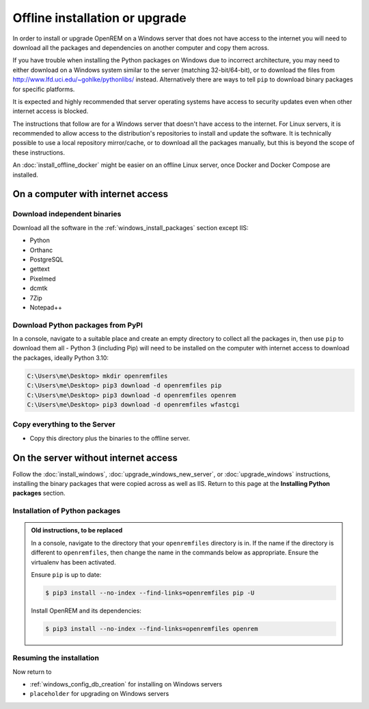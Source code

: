 *******************************
Offline installation or upgrade
*******************************

In order to install or upgrade OpenREM on a Windows server that does not have access to the internet you will need to
download all the packages and dependencies on another computer and copy them across.

If you have trouble when installing the Python packages on Windows due to incorrect architecture, you may need to either
download on a Windows system similar to the server (matching 32-bit/64-bit), or to download the files from
http://www.lfd.uci.edu/~gohlke/pythonlibs/ instead. Alternatively there are ways to tell ``pip`` to download binary
packages for specific platforms.

It is expected and highly recommended that server operating systems have access to security updates even
when other internet access is blocked.

The instructions that follow are for a Windows server that doesn't have access to the internet. For Linux servers, it
is recommended to allow access to the distribution's repositories to install and update the software. It is technically
possible to use a local repository mirror/cache, or to download all the packages manually, but this is beyond the
scope of these instructions.

An :doc:`install_offline_docker` might be easier on an offline Linux server, once Docker and Docker Compose are
installed.

On a computer with internet access
==================================

Download independent binaries
-----------------------------

Download all the software in the :ref:`windows_install_packages` section except IIS:

* Python
* Orthanc
* PostgreSQL
* gettext
* Pixelmed
* dcmtk
* 7Zip
* Notepad++

Download Python packages from PyPI
----------------------------------

In a console, navigate to a suitable place and create an empty directory to collect all the packages in, then use
``pip`` to download them all - Python 3 (including Pip) will need to be installed on the computer with internet access
to download the packages, ideally Python 3.10:

.. code-block:: console

    C:\Users\me\Desktop> mkdir openremfiles
    C:\Users\me\Desktop> pip3 download -d openremfiles pip
    C:\Users\me\Desktop> pip3 download -d openremfiles openrem
    C:\Users\me\Desktop> pip3 download -d openremfiles wfastcgi

Copy everything to the Server
-----------------------------

* Copy this directory plus the binaries to the offline server.

On the server without internet access
=====================================

Follow the :doc:`install_windows`, :doc:`upgrade_windows_new_server`, or :doc:`upgrade_windows` instructions, installing
the binary packages that were copied across as well as IIS. Return to this page at the **Installing Python packages**
section.

.. _Offline-python-packages:

Installation of Python packages
-------------------------------

.. admonition:: Old instructions, to be replaced

    In a console, navigate to the directory that your ``openremfiles`` directory is in. If the name if the directory is
    different to ``openremfiles``, then change the name in the commands below as appropriate. Ensure the virtualenv has been
    activated.

    Ensure ``pip`` is up to date:

    .. code-block:: console

        $ pip3 install --no-index --find-links=openremfiles pip -U

    Install OpenREM and its dependencies:

    .. code-block:: console

        $ pip3 install --no-index --find-links=openremfiles openrem

Resuming the installation
-------------------------

Now return to

* :ref:`windows_config_db_creation` for installing on Windows servers
* ``placeholder`` for upgrading on Windows servers
